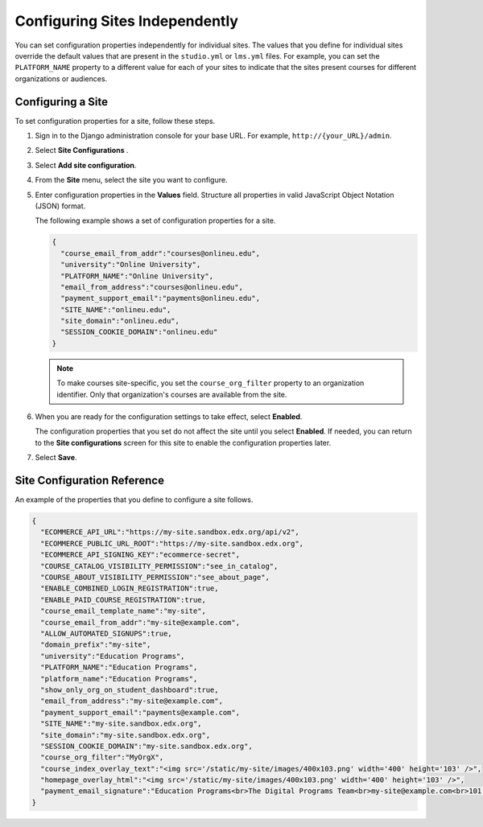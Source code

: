 .. _Configuring Sites Independently:

#################################
Configuring Sites Independently
#################################

You can set configuration properties independently for individual sites. The
values that you define for individual sites override the default values that
are present in the ``studio.yml`` or ``lms.yml`` files. For example, you
can set the ``PLATFORM_NAME`` property to a different value for each of your
sites to indicate that the sites present courses for different organizations or
audiences.

*******************
Configuring a Site
*******************

To set configuration properties for a site, follow these steps.

#. Sign in to the Django administration console for your base URL. For example,
   ``http://{your_URL}/admin``.

#. Select **Site Configurations** .

#. Select **Add site configuration**.

#. From the **Site** menu, select the site you want to configure.

#. Enter configuration properties in the **Values** field. Structure all
   properties in valid JavaScript Object Notation (JSON) format.

   The following example shows a set of configuration properties for a site.

   .. code-block:: none

       {
         "course_email_from_addr":"courses@onlineu.edu",
         "university":"Online University",
         "PLATFORM_NAME":"Online University",
         "email_from_address":"courses@onlineu.edu",
         "payment_support_email":"payments@onlineu.edu",
         "SITE_NAME":"onlineu.edu",
         "site_domain":"onlineu.edu",
         "SESSION_COOKIE_DOMAIN":"onlineu.edu"
       }

   .. note:: To make courses site-specific, you set the ``course_org_filter``
     property to an organization identifier. Only that organization's courses
     are available from the site.

#. When you are ready for the configuration settings to take effect,
   select **Enabled**.

   The configuration properties that you set do not affect the site
   until you select **Enabled**. If needed, you can return to the **Site
   configurations** screen for this site to enable the configuration properties
   later.

#. Select **Save**.


*******************************
Site Configuration Reference
*******************************

An example of the properties that you define to configure a site follows.

.. code-block:: none

  {
    "ECOMMERCE_API_URL":"https://my-site.sandbox.edx.org/api/v2",
    "ECOMMERCE_PUBLIC_URL_ROOT":"https://my-site.sandbox.edx.org",
    "ECOMMERCE_API_SIGNING_KEY":"ecommerce-secret",
    "COURSE_CATALOG_VISIBILITY_PERMISSION":"see_in_catalog",
    "COURSE_ABOUT_VISIBILITY_PERMISSION":"see_about_page",
    "ENABLE_COMBINED_LOGIN_REGISTRATION":true,
    "ENABLE_PAID_COURSE_REGISTRATION":true,
    "course_email_template_name":"my-site",
    "course_email_from_addr":"my-site@example.com",
    "ALLOW_AUTOMATED_SIGNUPS":true,
    "domain_prefix":"my-site",
    "university":"Education Programs",
    "PLATFORM_NAME":"Education Programs",
    "platform_name":"Education Programs",
    "show_only_org_on_student_dashboard":true,
    "email_from_address":"my-site@example.com",
    "payment_support_email":"payments@example.com",
    "SITE_NAME":"my-site.sandbox.edx.org",
    "site_domain":"my-site.sandbox.edx.org",
    "SESSION_COOKIE_DOMAIN":"my-site.sandbox.edx.org",
    "course_org_filter":"MyOrgX",
    "course_index_overlay_text":"<img src='/static/my-site/images/400x103.png' width='400' height='103' />",
    "homepage_overlay_html":"<img src='/static/my-site/images/400x103.png' width='400' height='103' />",
    "payment_email_signature":"Education Programs<br>The Digital Programs Team<br>my-site@example.com<br>101 Example Street<br>Example State"
  }
